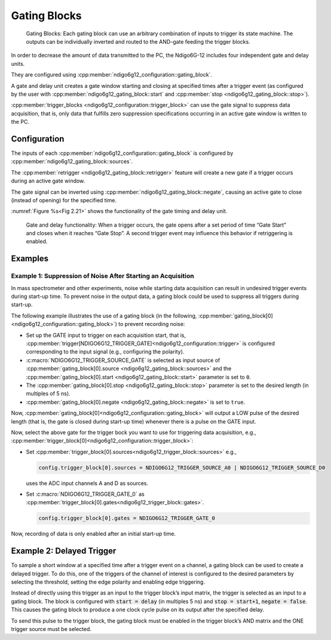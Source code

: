 .. _Section Gating Blocks:

Gating Blocks
~~~~~~~~~~~~~

.. _fig gatingblock:
.. figure:: ../figures/GatingBlocks_Ndigo6G-12.*

    Gating Blocks: Each gating block can use an arbitrary combination
    of inputs to trigger its state machine. The outputs can be individually
    inverted and routed to the AND-gate feeding the trigger blocks.

In order to decrease the amount of data transmitted to the PC, the Ndigo6G-12
includes four independent gate and delay units.

They are configured using :cpp:member:`ndigo6g12_configuration::gating_block`.

A gate and delay unit creates a gate window starting and closing at specified
times after a trigger event (as configured by the user with
:cpp:member:`ndigo6g12_gating_block::start` and
:cpp:member:`stop <ndigo6g12_gating_block::stop>`).

:cpp:member:`trigger_blocks <ndigo6g12_configuration::trigger_block>`
can use the gate signal to suppress data acquisition, that is,
only data that fulfills zero suppression specifications occurring in an
active gate window is written to the PC.

Configuration
^^^^^^^^^^^^^

The inputs of each :cpp:member:`ndigo6g12_configuration::gating_block`
is configured by :cpp:member:`ndigo6g12_gating_block::sources`.

The :cpp:member:`retrigger <ndigo6g12_gating_block::retrigger>` feature will
create a new gate if a trigger occurs during an active gate window.

The gate signal can be inverted using
:cpp:member:`ndigo6g12_gating_block::negate`, causing an
active gate to close (instead of opening) for the specified time.

:numref:`Figure %s<Fig 2.21>` shows the functionality of
the gate timing and delay unit.

.. _Fig 2.21:
.. figure:: ../figures/gating_principle.*

    Gate and delay functionality: When a trigger occurs, the gate opens after a
    set period of time “Gate Start” and closes when it reaches
    “Gate Stop”. A second trigger event may influence this behavior if
    retriggering is enabled.

Examples
^^^^^^^^

Example 1: Suppression of Noise After Starting an Acquisition
*************************************************************

In mass spectrometer and other experiments, noise while starting data
acquisition can result in undesired trigger events during start-up time.
To prevent noise in the output data, a gating block could be used to
suppress all triggers during start-up.

The following example illustrates the use of a gating block (in the following, :cpp:member:`gating_block[0]<ndigo6g12_configuration::gating_block>`) to prevent recording noise:

- Set up the GATE input to trigger on each acquisition start, that is,
  :cpp:member:`trigger[NDIGO6G12_TRIGGER_GATE]<ndigo6g12_configuration::trigger>`
  is configured corresponding to the input signal (e.g., configuring the polarity).
- :c:macro:`NDIGO6G12_TRIGGER_SOURCE_GATE` is selected as  
  input source of
  :cpp:member:`gating_block[0].source <ndigo6g12_gating_block::sources>` and the
  :cpp:member:`gating_block[0].start <ndigo6g12_gating_block::start>` parameter is set to ``0``.
- The :cpp:member:`gating_block[0].stop <ndigo6g12_gating_block::stop>`
  parameter is set to the desired length (in multiples of 5 ns).
- :cpp:member:`gating_block[0].negate <ndigo6g12_gating_block::negate>` is set to ``true``.

Now, :cpp:member:`gating_block[0]<ndigo6g12_configuration::gating_block>` will output a LOW pulse of the desired length (that is, 
the gate is closed during start-up time) whenever there is a pulse on the GATE 
input.

Now, select the above gate for the trigger bock you want to use for triggering
data acquisition, e.g.,
:cpp:member:`trigger_block[0]<ndigo6g12_configuration::trigger_block>`:

- Set :cpp:member:`trigger_block[0].sources<ndigo6g12_trigger_block::sources>`
  e.g.,

  .. code:: c++

    config.trigger_block[0].sources = NDIGO6G12_TRIGGER_SOURCE_A0 | NDIGO6G12_TRIGGER_SOURCE_D0

  uses the ADC input channels A and D as sources.
- Set :c:macro:`NDIGO6G12_TRIGGER_GATE_0` as
  :cpp:member:`trigger_block[0].gates<ndigo6g12_trigger_block::gates>`.

  .. code:: c++

    config.trigger_block[0].gates = NDIGO6G12_TRIGGER_GATE_0


Now, recording of data is only enabled after an initial start-up time.


Example 2: Delayed Trigger
^^^^^^^^^^^^^^^^^^^^^^^^^^

To sample a short window at a specified time after a trigger event on a
channel, a gating block can be used to create a delayed trigger. To do
this, one of the triggers of the channel of interest is configured to
the desired parameters by selecting the threshold, setting the edge
polarity and enabling edge triggering.

Instead of directly using this trigger as an input to the trigger block’s
input matrix, the trigger is selected as an input to a gating block. The
block is configured with :code:`start = delay` (in multiples 5 ns)
and :code:`stop = start+1`, :code:`negate = false`. This causes the gating
block to produce a one clock cycle pulse on its output after the
specified delay.

To send this pulse to the trigger block, the gating block must be
enabled in the trigger block’s AND matrix and the ONE trigger source
must be selected.

.. The following code example entails the necessary configuration, ommitting 
.. details and assuming that
.. :cpp:member:`trigger[NDIGO6G12_TRIGGER_A0]<ndigo6g12_configuration::trigger>`
.. has been configured.

.. Gating Example 3: Dual Level Trigger
.. ^^^^^^^^^^^^^^^^^^^^^^^^^^^^^^^^^^^^

.. The gates provide AND connections between each other (see
.. :numref:`Figure %s<fig triggermatrix>`) which can be used for
.. example in a dual level trigger. For the acquisition of signal data with
.. amplitudes between a lower and an upper bound, for example, two level
.. triggers can be connected (see
.. :numref:`Figure %s<fig dualleveltrig>`): a falling level trigger
.. with an upper threshold and a rising level trigger with a lower
.. threshold.

.. Since the triggers are only connected by OR in the triggerblock logic
.. (see :numref:`Figure %s<fig triggermatrix>`) they are
.. assigned to one of the gates each and connected with AND via the gating
.. block region of the trigger matrix (see
.. :numref:`Figures %s<fig triggermatrix>` and
.. :numref:`%s<fig dualleveltriglogic>`). Because of the
.. dead times of the gates it is important to enable the retriggering
.. feature. Furthermore a precursor of 2 clock cycles is needed, because
.. the gates are delayed in relation to the ADC samples.

.. .. _fig dualleveltrig:
.. .. figure:: figures/dual_level_triggering.*

..     Measureing data with amplitude between an upper and a lower threshold
..     by means of two level triggers.


.. .. _fig dualleveltriglogic:
.. .. figure:: figures/dual-level-triggering_logic.*

..     Gating block logic for the AND connection of two triggers.

.. Config settings can be found in the following code :cronoblue:`snippet`.

.. .. code-block:: c++

..     config.trigger_block[0].enabled = 1;
..     config.trigger_block[0].precursor = 2;
..     config.trigger_block[0].length = 0;
..     config.trigger_block[0].sources = NDIGO_TRIGGER_SOURCE_ONE;
..     config.trigger_block[0].gates = NDIGO_TRIGGER_GATE_0 | NDIGO_TRIGGER_GATE_1;
..     config.gating_block[0].retrigger = 1;
..     config.gating_block[0].stop = 0;
..     config.gating_block[0].sources = NDIGO_TRIGGER_A0;
..     config.gating_block[1].retrigger = 1;
..     config.gating_block[1].stop = 0;
..     config.gating_block[1].sources = NDIGO_TRIGGER_A1;
..     config.trigger[NDIGO_TRIGGER_A0].rising = 0;
..     config.trigger[NDIGO_TRIGGER_A0].threshold = 10000;
..     config.trigger[NDIGO_TRIGGER_A1].rising = 1;
..     config.trigger[NDIGO_TRIGGER_A1].threshold = -10000;